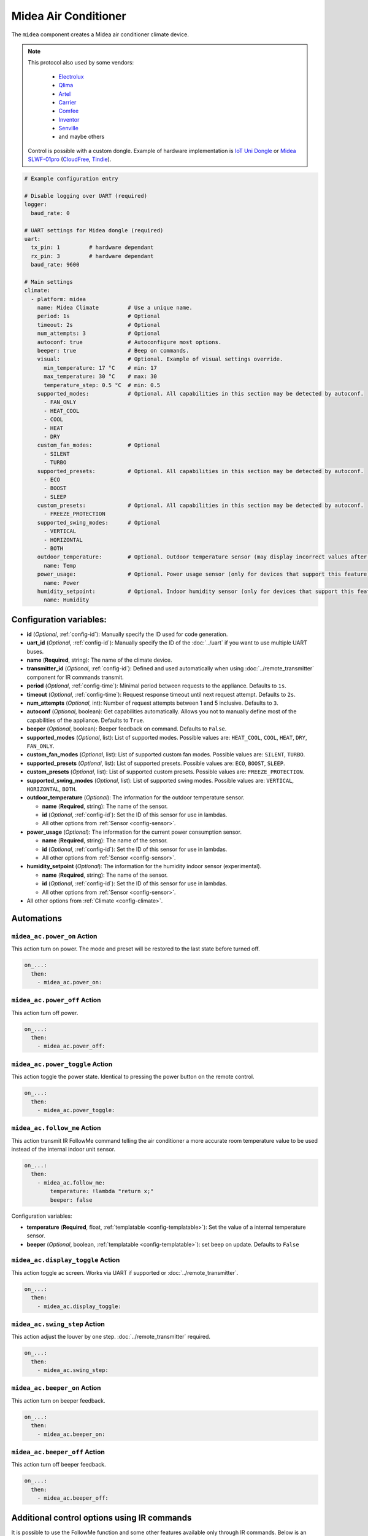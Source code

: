Midea Air Conditioner
=====================

.. seo::
    :description: Instructions for setting up a Midea climate device
    :image: air-conditioner.svg

The ``midea`` component creates a Midea air conditioner climate device.

.. note::

    This protocol also used by some vendors:

        - `Electrolux <https://www.electrolux.ru/>`_
        - `Qlima <https://www.qlima.com/>`_
        - `Artel <https://www.artelgroup.com/>`_
        - `Carrier <https://www.carrier.com/>`_
        - `Comfee <http://www.comfee-russia.ru/>`_
        - `Inventor <https://www.inventorairconditioner.com/>`_
        - `Senville <https://senville.com/>`_
        - and maybe others

    Control is possible with a custom dongle. Example of hardware implementation is `IoT Uni Dongle <https://github.com/dudanov/iot-uni-dongle>`_ or `Midea SLWF-01pro <https://smartlight.me/smart-home-devices/wifi-devices/wifi-dongle-air-conditioners-midea-idea-electrolux-for-home-assistant>`_ (`CloudFree <https://cloudfree.shop/product/ductless-hvac-wi-fi-module/>`_, `Tindie <https://www.tindie.com/products/smartlightme/wifi-dongle-for-air-conditioners-midea-electrolux>`_).

.. code-block:: yaml

    # Example configuration entry

    # Disable logging over UART (required)
    logger:
      baud_rate: 0

    # UART settings for Midea dongle (required)
    uart:
      tx_pin: 1         # hardware dependant
      rx_pin: 3         # hardware dependant
      baud_rate: 9600

    # Main settings
    climate:
      - platform: midea
        name: Midea Climate         # Use a unique name.
        period: 1s                  # Optional
        timeout: 2s                 # Optional
        num_attempts: 3             # Optional
        autoconf: true              # Autoconfigure most options.
        beeper: true                # Beep on commands.
        visual:                     # Optional. Example of visual settings override.
          min_temperature: 17 °C    # min: 17
          max_temperature: 30 °C    # max: 30
          temperature_step: 0.5 °C  # min: 0.5
        supported_modes:            # Optional. All capabilities in this section may be detected by autoconf.
          - FAN_ONLY
          - HEAT_COOL
          - COOL
          - HEAT
          - DRY
        custom_fan_modes:           # Optional
          - SILENT
          - TURBO
        supported_presets:          # Optional. All capabilities in this section may be detected by autoconf.
          - ECO
          - BOOST
          - SLEEP
        custom_presets:             # Optional. All capabilities in this section may be detected by autoconf.
          - FREEZE_PROTECTION
        supported_swing_modes:      # Optional
          - VERTICAL
          - HORIZONTAL
          - BOTH
        outdoor_temperature:        # Optional. Outdoor temperature sensor (may display incorrect values after long inactivity).
          name: Temp
        power_usage:                # Optional. Power usage sensor (only for devices that support this feature).
          name: Power
        humidity_setpoint:          # Optional. Indoor humidity sensor (only for devices that support this feature).
          name: Humidity

Configuration variables:
------------------------

- **id** (*Optional*, :ref:`config-id`): Manually specify the ID used for code generation.
- **uart_id** (*Optional*, :ref:`config-id`): Manually specify the ID of the :doc:`../uart` if you want
  to use multiple UART buses.
- **name** (**Required**, string): The name of the climate device.
- **transmitter_id** (*Optional*, :ref:`config-id`): Defined and used automatically when using :doc:`../remote_transmitter` component for IR commands transmit.
- **period** (*Optional*, :ref:`config-time`): Minimal period between requests to the appliance. Defaults to ``1s``.
- **timeout** (*Optional*, :ref:`config-time`): Request response timeout until next request attempt. Defaults to ``2s``.
- **num_attempts** (*Optional*, int): Number of request attempts between 1 and 5 inclusive. Defaults to ``3``.
- **autoconf** (*Optional*, boolean): Get capabilities automatically. Allows you not to manually define most of the capabilities of the appliance.
  Defaults to ``True``.
- **beeper** (*Optional*, boolean): Beeper feedback on command. Defaults to ``False``.
- **supported_modes** (*Optional*, list): List of supported modes. Possible values are: ``HEAT_COOL``, ``COOL``, ``HEAT``, ``DRY``, ``FAN_ONLY``.
- **custom_fan_modes** (*Optional*, list): List of supported custom fan modes. Possible values are: ``SILENT``, ``TURBO``.
- **supported_presets** (*Optional*, list): List of supported presets. Possible values are: ``ECO``, ``BOOST``, ``SLEEP``.
- **custom_presets** (*Optional*, list): List of supported custom presets. Possible values are: ``FREEZE_PROTECTION``.
- **supported_swing_modes** (*Optional*, list): List of supported swing modes. Possible values are: ``VERTICAL``, ``HORIZONTAL``, ``BOTH``.
- **outdoor_temperature** (*Optional*): The information for the outdoor temperature
  sensor.

  - **name** (**Required**, string): The name of the sensor.
  - **id** (*Optional*, :ref:`config-id`): Set the ID of this sensor for use in lambdas.
  - All other options from :ref:`Sensor <config-sensor>`.
- **power_usage** (*Optional*): The information for the current power consumption
  sensor.

  - **name** (**Required**, string): The name of the sensor.
  - **id** (*Optional*, :ref:`config-id`): Set the ID of this sensor for use in lambdas.
  - All other options from :ref:`Sensor <config-sensor>`.
- **humidity_setpoint** (*Optional*): The information for the humidity indoor
  sensor (experimental).

  - **name** (**Required**, string): The name of the sensor.
  - **id** (*Optional*, :ref:`config-id`): Set the ID of this sensor for use in lambdas.
  - All other options from :ref:`Sensor <config-sensor>`.
- All other options from :ref:`Climate <config-climate>`.

Automations
-----------

.. _midea_ac-power_on_action:

``midea_ac.power_on`` Action
****************************

This action turn on power. The mode and preset will be restored to the last state before turned off.

.. code-block:: yaml

    on_...:
      then:
        - midea_ac.power_on:

.. _midea_ac-power_off_action:

``midea_ac.power_off`` Action
*****************************

This action turn off power.

.. code-block:: yaml

    on_...:
      then:
        - midea_ac.power_off:

.. _midea_ac-power_toggle_action:

``midea_ac.power_toggle`` Action
********************************

This action toggle the power state. Identical to pressing the power button on the remote control.

.. code-block:: yaml

    on_...:
      then:
        - midea_ac.power_toggle:


.. _midea_ac-follow_me_action:

``midea_ac.follow_me`` Action
*****************************

This action transmit IR FollowMe command telling the air conditioner a more accurate
room temperature value to be used instead of the internal indoor unit sensor.

.. code-block:: yaml

    on_...:
      then:
        - midea_ac.follow_me:
            temperature: !lambda "return x;"
            beeper: false

Configuration variables:

- **temperature** (**Required**, float, :ref:`templatable <config-templatable>`): Set the
  value of a internal temperature sensor.
- **beeper** (*Optional*, boolean, :ref:`templatable <config-templatable>`): set beep on update.
  Defaults to ``False``


.. _midea_ac-display_toggle_action:

``midea_ac.display_toggle`` Action
**********************************

This action toggle ac screen. Works via UART if supported or :doc:`../remote_transmitter`.

.. code-block:: yaml

    on_...:
      then:
        - midea_ac.display_toggle:


.. _midea_ac-swing_step_action:

``midea_ac.swing_step`` Action
******************************

This action adjust the louver by one step. :doc:`../remote_transmitter` required.

.. code-block:: yaml

    on_...:
      then:
        - midea_ac.swing_step:


.. _midea_ac-beeper_on_action:

``midea_ac.beeper_on`` Action
*****************************

This action turn on beeper feedback.

.. code-block:: yaml

    on_...:
      then:
        - midea_ac.beeper_on:

.. _midea_ac-beeper_off_action:

``midea_ac.beeper_off`` Action
******************************

This action turn off beeper feedback.

.. code-block:: yaml

    on_...:
      then:
        - midea_ac.beeper_off:


Additional control options using IR commands
--------------------------------------------

It is possible to use the FollowMe function and some other features available only through IR commands.
Below is an example of how to send FollowMe commands with the values of your sensor using the :doc:`../remote_transmitter`
component, as well as control the light of the LED display.

.. code-block:: yaml

    # Example configuration entry

    remote_transmitter:
      pin: GPIO13                       # For iot-uni-stick.
      carrier_duty_percent: 100%        # 50% for IR LED, 100% for direct connect to TSOP IR receiver output.

    sensor:
      - platform: homeassistant
        entity_id: sensor.room_sensor   # Sensor from HASS
        internal: true
        filters:
          - throttle: 10s
          - heartbeat: 2min             # Maximum interval between updates.
          - debounce: 1s
        on_value:
          midea_ac.follow_me:
            temperature: !lambda "return x;"
            beeper: false               # Optional. Beep on update.

    # template buttons for sending display control command and swing step actions
    button:
      - platform: template
        name: Display Toggle
        icon: mdi:theme-light-dark
        on_press:
          midea_ac.display_toggle:
      - platform: template
        name: Swing Step
        icon: mdi:tailwind
        on_press:
          midea_ac.swing_step:


Example of Beeper Control Using a Switch
----------------------------------------

.. code-block:: yaml

    switch:
      - platform: template
        name: Beeper
        icon: mdi:volume-source
        optimistic: true
        turn_on_action:
          midea_ac.beeper_on:
        turn_off_action:
          midea_ac.beeper_off:

Acknowledgments:
----------------

Thanks to the following people for their contributions to reverse engineering the UART protocol and source code in the following repositories:

* `Mac Zhou <https://github.com/mac-zhou/midea-msmart>`_
* `NeoAcheron <https://github.com/NeoAcheron/midea-ac-py>`_
* `Rene Klootwijk <https://github.com/reneklootwijk/midea-uart>`_

Special thanks to the project `IRremoteESP8266 <https://github.com/crankyoldgit/IRremoteESP8266>`_ for describing the IR protocol.

See Also
--------

- :doc:`/components/climate/index`
- :apiref:`climate/midea_ac.h`
- :ghedit:`Edit`
